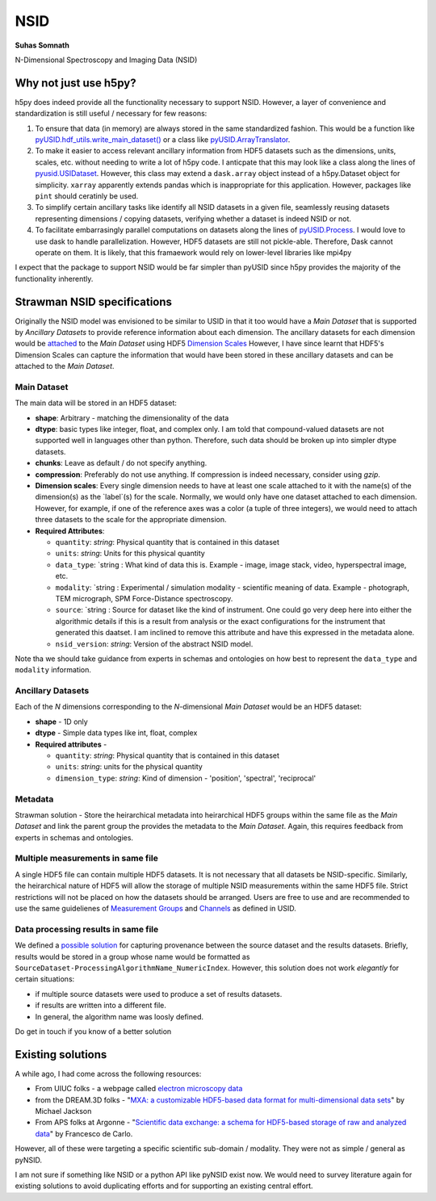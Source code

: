 NSID
====
**Suhas Somnath**

N-Dimensional Spectroscopy and Imaging Data (NSID)

Why not just use h5py?
----------------------
h5py does indeed provide all the functionality necessary to support NSID. However, a layer of convenience and standardization is still useful / necessary for few reasons:

1. To ensure that data (in memory) are always stored in the same standardized fashion. This would be a function like `pyUSID.hdf_utils.write_main_dataset() <https://pycroscopy.github.io/pyUSID/auto_examples/intermediate/plot_hdf_utils_write.html#write-main-dataset>`_ or a class like `pyUSID.ArrayTranslator <https://pycroscopy.github.io/pyUSID/auto_examples/beginner/plot_numpy_translator.html#sphx-glr-auto-examples-beginner-plot-numpy-translator-py>`_.
2. To make it easier to access relevant ancillary information from HDF5 datasets such as the dimensions, units, scales, etc. without needing to write a lot of h5py code. I anticpate that this may look like a class along the lines of `pyusid.USIDataset <https://pycroscopy.github.io/pyUSID/auto_examples/beginner/plot_usi_dataset.html>`_. However, this class may extend a ``dask.array`` object instead of a h5py.Dataset object for simplicity. ``xarray`` apparently extends pandas which is inappropriate for this application. However, packages like ``pint`` should ceratinly be used.
3. To simplify certain ancillary tasks like identify all NSID datasets in a given file, seamlessly reusing datasets representing dimensions / copying datasets, verifying whether a dataset is indeed NSID or not.
4. To facilitate embarrasingly parallel computations on datasets along the lines of `pyUSID.Process <https://pycroscopy.github.io/pyUSID/auto_examples/intermediate/plot_process.html#sphx-glr-auto-examples-intermediate-plot-process-py>`_. I would love to use dask to handle parallelization. However, HDF5 datasets are still not pickle-able. Therefore, Dask cannot operate on them. It is likely, that this framaework would rely on lower-level libraries like mpi4py

I expect that the package to support NSID would be far simpler than pyUSID since h5py provides the majority of the functionality inherently.

Strawman NSID specifications
----------------------------
Originally the NSID model was envisioned to be similar to USID in that it too would have a `Main Dataset` that is supported by `Ancillary Datasets` to provide reference information about each dimension. The ancillary datasets for each dimension would be `attached <http://docs.h5py.org/en/stable/high/dims.html>`_ to the `Main Dataset` using HDF5 `Dimension Scales <https://support.hdfgroup.org/HDF5/Tutor/h5dimscale.html>`_
However, I have since learnt that HDF5's Dimension Scales can capture the information that would have been stored in these ancillary datasets and can be attached to the `Main Dataset`.

Main Dataset
~~~~~~~~~~~~
The main data will be stored in an HDF5 dataset:

* **shape**: Arbitrary - matching the dimensionality of the data
* **dtype**: basic types like integer, float, and complex only. I am told that compound-valued datasets are not supported well in languages other than python. Therefore, such data should be broken up into simpler dtype datasets.
* **chunks**: Leave as default / do not specify anything.
* **compression**: Preferably do not use anything. If compression is indeed necessary, consider using `gzip`.
* **Dimension scales**: Every single dimension needs to have at least one scale attached to it with the name(s) of the dimension(s) as the `label`(s) for the scale. Normally, we would only have one dataset attached to each dimension. However, for example, if one of the reference axes was a color (a tuple of three integers), we would need to attach three datasets to the scale for the appropriate dimension.
* **Required Attributes**:

  * ``quantity``: `string`: Physical quantity that is contained in this dataset
  * ``units``: `string`: Units for this physical quantity
  * ``data_type``: `string : What kind of data this is. Example - image, image stack, video, hyperspectral image, etc.
  * ``modality``: `string : Experimental / simulation modality - scientific meaning of data. Example - photograph, TEM micrograph, SPM Force-Distance spectroscopy.
  * ``source``: `string : Source for dataset like the kind of instrument. One could go very deep here into either the algorithmic details if this is a result from analysis or the exact configurations for the instrument that generated this daatset. I am inclined to remove this attribute and have this expressed in the metadata alone.
  * ``nsid_version``: `string`: Version of the abstract NSID model.

Note tha we should take guidance from experts in schemas and ontologies on how best to represent the ``data_type`` and ``modality`` information.

Ancillary Datasets
~~~~~~~~~~~~~~~~~~
Each of the `N` dimensions corresponding to the `N`-dimensional `Main Dataset` would be an HDF5 dataset:

* **shape** - 1D only
* **dtype** - Simple data types like int, float, complex
* **Required attributes** -

  * ``quantity``: `string`: Physical quantity that is contained in this dataset
  * ``units``: `string`: units for the physical quantity
  * ``dimension_type``: `string`: Kind of dimension - 'position', 'spectral', 'reciprocal'

Metadata
~~~~~~~~
Strawman solution - Store the heirarchical metadata into heirarchical HDF5 groups within the same file as the `Main Dataset` and link the parent group the provides the metadata to the `Main Dataset`. Again, this requires feedback from experts in schemas and ontologies.

Multiple measurements in same file
~~~~~~~~~~~~~~~~~~~~~~~~~~~~~~~~~~
A single HDF5 file can contain multiple HDF5 datasets. It is not necessary that all datasets be NSID-specific. Similarly, the heirarchical nature of HDF5 will allow the storage of multiple NSID measurements within the same HDF5 file. Strict restrictions will not be placed on how the datasets should be arranged. Users are free to use and are recommended to use the same guidelienes of `Measurement Groups <https://pycroscopy.github.io/USID/h5_usid.html#measurement-data>`_ and `Channels <https://pycroscopy.github.io/USID/usid_model.html#channels>`_ as defined in USID.

Data processing results in same file
~~~~~~~~~~~~~~~~~~~~~~~~~~~~~~~~~~~~
We defined a `possible solution <https://pycroscopy.github.io/USID/h5_usid.html#tool-analysis-processing>`_ for capturing provenance between the source dataset and the results datasets. Briefly, results would be stored in a group whose name would be formatted as ``SourceDataset-ProcessingAlgorithmName_NumericIndex``. However, this solution does not work *elegantly* for certain situations:

* if multiple source datasets were used to produce a set of results datasets.
* if results are written into a different file.
* In general, the algorithm name was loosly defined.

Do get in touch if you know of a better solution

Existing solutions
------------------
A while ago, I had come across the following resources:

* From UIUC folks - a webpage called `electron microscopy data <https://emdatasets.com/format/>`_
* from the DREAM.3D folks - "`MXA: a customizable HDF5-based data format for multi-dimensional data sets <https://iopscience.iop.org/article/10.1088/0965-0393/18/6/065008>`_" by Michael Jackson
* From APS folks at Argonne - "`Scientific data exchange: a schema for HDF5-based storage of raw and analyzed data <https://onlinelibrary.wiley.com/doi/full/10.1107/S160057751401604X?sentby=iucr>`_" by Francesco de Carlo.

However, all of these were targeting a specific scientific sub-domain / modality. They were not as simple / general as pyNSID.

I am not sure if something like NSID or a python API like pyNSID exist now.
We would need to survey literature again for existing solutions to avoid duplicating efforts and for supporting an existing central effort.